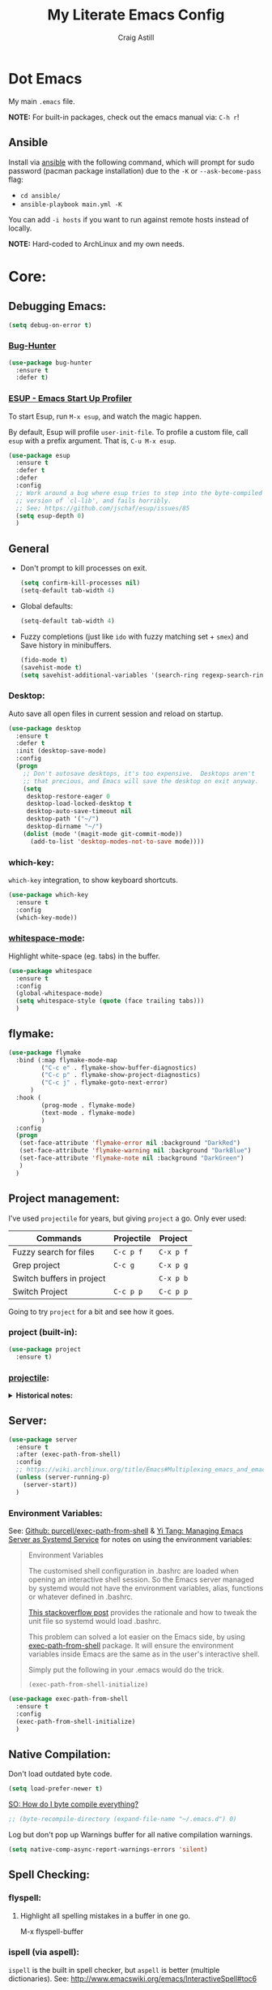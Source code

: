 #+title: My Literate Emacs Config
#+author: Craig Astill
#+email: craig.astill@gmail.com
#+OPTIONS: num:nil
* Dot Emacs
My main ~.emacs~ file.

*NOTE:* For built-in packages, check out the emacs manual via: ~C-h r~!
** Ansible

Install via [[http://docs.ansible.com/ansible/][ansible]] with the following command, which will prompt for sudo
password (pacman package installation) due to the ~-K~ or ~--ask-become-pass~
flag:

- ~cd ansible/~
- ~ansible-playbook main.yml -K~

You can add ~-i hosts~ if you want to run against remote hosts instead of
locally.

*NOTE:* Hard-coded to ArchLinux and my own needs.

* Core:
** Debugging Emacs:
#+BEGIN_SRC emacs-lisp
  (setq debug-on-error t)
#+END_SRC
*** [[https://github.com/Malabarba/elisp-bug-hunter][Bug-Hunter]]
#+BEGIN_SRC emacs-lisp
  (use-package bug-hunter
    :ensure t
    :defer t)
#+END_SRC
*** [[https://github.com/jschaf/esup][ESUP - Emacs Start Up Profiler]]
To start Esup, run ~M-x esup~, and watch the magic happen.

By default, Esup will profile ~user-init-file~. To profile a custom file, call
~esup~ with a prefix argument. That is, ~C-u M-x esup~.
#+BEGIN_SRC emacs-lisp
  (use-package esup
    :ensure t
    :defer t
    :defer
    :config
    ;; Work around a bug where esup tries to step into the byte-compiled
    ;; version of `cl-lib', and fails horribly.
    ;; See; https://github.com/jschaf/esup/issues/85
    (setq esup-depth 0)
    )
#+END_SRC
** General
- Don't prompt to kill processes on exit.

  #+BEGIN_SRC emacs-lisp
    (setq confirm-kill-processes nil)
    (setq-default tab-width 4)
  #+END_SRC

- Global defaults:

  #+BEGIN_SRC emacs-lisp
    (setq-default tab-width 4)
  #+END_SRC

- Fuzzy completions (just like ~ido~ with fuzzy matching set + ~smex~) and Save
  history in minibuffers.

  #+BEGIN_SRC emacs-lisp
    (fido-mode t)
    (savehist-mode t)
    (setq savehist-additional-variables '(search-ring regexp-search-ring))
  #+END_SRC

*** Desktop:
Auto save all open files in current session and reload on startup.
#+BEGIN_SRC emacs-lisp
  (use-package desktop
    :ensure t
    :defer t
    :init (desktop-save-mode)
    :config
    (progn
      ;; Don't autosave desktops, it's too expensive.  Desktops aren't
      ;; that precious, and Emacs will save the desktop on exit anyway.
      (setq
       desktop-restore-eager 0
       desktop-load-locked-desktop t
       desktop-auto-save-timeout nil
       desktop-path '("~/")
       desktop-dirname "~/")
      (dolist (mode '(magit-mode git-commit-mode))
        (add-to-list 'desktop-modes-not-to-save mode))))
#+END_SRC
*** which-key:
~which-key~ integration, to show keyboard shortcuts.
#+BEGIN_SRC emacs-lisp
(use-package which-key
  :ensure t
  :config
  (which-key-mode))
#+END_SRC
*** [[http://ergoemacs.org/emacs/whitespace-mode.html][whitespace-mode]]:
Highlight white-space (eg. tabs) in the buffer.
#+BEGIN_SRC emacs-lisp
  (use-package whitespace
    :ensure t
    :config
    (global-whitespace-mode)
    (setq whitespace-style (quote (face trailing tabs)))
    )
#+END_SRC
** flymake:
#+BEGIN_SRC emacs-lisp
  (use-package flymake
    :bind (:map flymake-mode-map
           ("C-c e" . flymake-show-buffer-diagnostics)
           ("C-c p" . flymake-show-project-diagnostics)
           ("C-c j" . flymake-goto-next-error)
        )
    :hook (
           (prog-mode . flymake-mode)
           (text-mode . flymake-mode)
           )
    :config
    (progn
     (set-face-attribute 'flymake-error nil :background "DarkRed")
     (set-face-attribute 'flymake-warning nil :background "DarkBlue")
     (set-face-attribute 'flymake-note nil :background "DarkGreen")
     )
    )
#+END_SRC
** Project management:
I've used ~projectile~ for years, but giving ~project~ a go. Only ever used:

| Commands                  | Projectile | Project   |
|---------------------------+------------+-----------|
| Fuzzy search for files    | ~C-c p f~  | ~C-x p f~ |
| Grep project              | ~C-c g~    | ~C-x p g~ |
| Switch buffers in project |            | ~C-x p b~ |
| Switch Project            | ~C-c p p~  | ~C-c p p~ |

Going to try ~project~ for a bit and see how it goes.
*** project (built-in):
#+BEGIN_SRC emacs-lisp
  (use-package project
    :ensure t)
#+END_SRC
*** [[https://github.com/bbatsov/projectile][projectile]]:
#+html: <details><summary><b>Historical notes:</b></summary>

Been getting more annoyed at not using daemon mode on my main box and
connecting with emacsclients. Due to work, I use quite a few git-worktree's
of the same repo. The problem would be accidentally cross editing files
across the different worktree's (Hence not using daemon mode, and instead
just running up multiple ~emacs --debug-init~ sessions for each worktree.

Let's have a go at banishing this behaviour:

- Projectile: Allows for project focus (git repo), whilst also doing fuzzy
  file searching across the entire project (Nice!)
- Perspective: Allows for workspaces that when switched to, return the
  buffers to their original state. Also focuses down the ~ido~ buffer to the
  open buffers in that workspace (Nice!)
- persp-projectile: Combines Projectile and Perspective so that switching
  projects gives you the Perspective buffer change behaviour (Much nicer than
  Projectile's insistence that you want to always open a new file but also
  keep old buffers hanging around).

NOTE: Projectile state is not saved in ~desktop-save~.
NOTE: Perspective mode with IDO only show's files in project, so have to use
ibuffer to get full list.

- https://github.com/bbatsov/projectile
- https://github.com/nex3/perspective-el
- https://github.com/bbatsov/persp-projectile

#+BEGIN_SRC emacs-lisp
  (use-package projectile
    :disabled
    ;; :ensure t
    ;; :defer t
    :bind ("C-c p" . 'projectile-command-map)
    :init
    (progn
      (projectile-mode)
      (recentf-mode)  ; enables projectile-recentf mode for recent files.
      ; https://github.com/bbatsov/projectile/issues/1183
      ; Projectile now scrapes all files to discover project type for modeline.
      ; This is calculated on every cursor movement, so lags emacs like crazy.
      ; Below is the workaround to disable this until it is fixed.
      (setq projectile-mode-line
           '(:eval (format " Projectile[%s]"
                          (projectile-project-name))))
      )
    )
#+END_SRC
#+html: </details>
** Server:
#+BEGIN_SRC emacs-lisp
  (use-package server
    :ensure t
    :after (exec-path-from-shell)
    :config
    ;; https://wiki.archlinux.org/title/Emacs#Multiplexing_emacs_and_emacsclient
    (unless (server-running-p)
      (server-start))
    )
#+END_SRC

*** Environment Variables:
See: [[https://github.com/purcell/exec-path-from-shell][Github: purcell/exec-path-from-shell]] & [[http://yitang.uk/2021/06/18/managing-emacs-server-as-systemd-service/][Yi Tang: Managing Emacs Server as
Systemd Service]] for notes on using the environment variables:

#+BEGIN_QUOTE
Environment Variables

The customised shell configuration in .bashrc are loaded when opening an
interactive shell session. So the Emacs server managed by systemd would not
have the environment variables, alias, functions or whatever defined in
.bashrc.

[[https://stackoverflow.com/questions/49764993/using-a-users-bashrc-in-a-systemd-service][This stackoverflow post]] provides the rationale and how to tweak the unit file
so systemd would load .bashrc.

This problem can solved a lot easier on the Emacs side, by using
[[https://github.com/purcell/exec-path-from-shell][exec-path-from-shell]] package. It will ensure the environment variables inside
Emacs are the same as in the user's interactive shell.

Simply put the following in your .emacs would do the trick.

~(exec-path-from-shell-initialize)~
#+END_QUOTE

#+BEGIN_SRC emacs-lisp
  (use-package exec-path-from-shell
    :ensure t
    :config
    (exec-path-from-shell-initialize)
    )
#+END_SRC
** Native Compilation:
Don't load outdated byte code.
#+BEGIN_SRC emacs-lisp
  (setq load-prefer-newer t)
#+END_SRC

[[https://stackoverflow.com/questions/1217180/how-do-i-byte-compile-everything-in-my-emacs-d-directory][SO: How do I byte compile everything?]]
#+BEGIN_SRC emacs-lisp
  ;; (byte-recompile-directory (expand-file-name "~/.emacs.d") 0)
#+END_SRC

Log but don't pop up Warnings buffer for all native compilation warnings.
#+BEGIN_SRC emacs-lisp
  (setq native-comp-async-report-warnings-errors 'silent)
#+END_SRC
** Spell Checking:
*** flyspell:
**** Highlight all spelling mistakes in a buffer in one go.
#+BEGIN_EXAMPLE emacs-lisp
M-x flyspell-buffer
#+END_EXAMPLE emacs-lisp
*** ispell (via aspell):
~ispell~ is the built in spell checker, but ~aspell~ is better (multiple
dictionaries). See: http://www.emacswiki.org/emacs/InteractiveSpell#toc6

#+BEGIN_SRC emacs-lisp
  (use-package ispell
    :ensure-system-package (aspell)
    :config
    (setq
     ispell-program-name "aspell"
     ispell-list-command "list"
     )
    )
#+END_SRC
** Treesit:
Treesit uses the tree-sitter grammars to provide faces/fontifying/structures to
text by an AST instead of a regex (ie. fast, accurate, works during editing).
*** [[https://github.com/renzmann/treesit-auto][treesit-auto]]:
Automatically install tree-sitter grammars.

#+BEGIN_SRC emacs-lisp
  (use-package treesit-auto
    :ensure t
    :demand t
    :config
    (setq
     treesit-auto-install t
     )
    (global-treesit-auto-mode)
    )
#+END_SRC
* Notifications:
** [[https://github.com/jwiegley/alert][alert]]:
#+BEGIN_SRC emacs-lisp
  (use-package alert
    ;; FIXME: is this OS-Specific? Can't remember, so need to double check this
    ;; wont break linux!! Guessing I will need the following line:
    :if (eq system-type 'darwin)
    :ensure-system-package terminal-notifier
    :ensure t
    :defer t
    :commands (alert)
    :init
    (setq
     alert-default-style 'notifier
     alert-fade-time 15
     )
    )
#+END_SRC
** [[https://github.com/spegoraro/org-alert][org-alert]]:
Notifications from scheduled items in the Org Agenda. Builds off: [[*\[\[https://github.com/jwiegley/alert\]\[alert\]\]:][alert]].

*NOTE:* On Mac's I am using an Alert notification for ~terminal-notifier~, so
that notifications have to be explicitly closed.

#+BEGIN_SRC emacs-lisp
  (use-package org-alert
    ;; https://github.com/julienXX/terminal-notifier/issues/292 -  No Notification in macOS12.1 #292
    ;; https://github.com/julienXX/terminal-notifier
    :if (eq system-type 'darwin)
    :ensure-system-package terminal-notifier
    :ensure t
    :defer t
    :after (org)
    :config
    (setq
     alert-default-style 'notifier
     org-alert-notify-cutoff 5
     org-alert-notify-after-event-cutoff 1
     )
    (org-alert-enable)
    )
#+END_SRC
** Custom popup notifications (DEPRECATE!):
Very old way of doing custom notification pop-ups:

- http://emacs-fu.blogspot.com/2009/11/showing-pop-ups.html
- https://www.gnu.org/software/emacs/manual/html_node/elisp/Desktop-Notifications.html,
  since this would be nicer to move to a standardised package.
#+BEGIN_SRC emacs-lisp
  ;; TODO: figure out why the built in `notifications` package doesn't play
  ;; sounds:
  (defun djcb-popup (title msg &optional timeout icon sound)
    "Show a popup if we're on X, or echo it otherwise;
  TITLE is the title of the message, MSG is the context.
  Optionally, you can provide a TIMEOUT (milliseconds, default=5000) an ICON and
  a SOUND to be played (default=/../alert.wav)"
    (interactive)
    (shell-command
     (concat "mplayer -really-quiet "
             (if sound sound "/usr/share/sounds/purple/alert.wav")
             " 2> /dev/null"))
    ;; Removed `(if (eq window-system 'x))` check since it wasn't doing the
    ;; notify-send on my terminal emacs session nested in tmux in a terminal
    ;; under cinnamon.
    (shell-command (concat "notify-send"
                           (if icon (concat " -i " icon) "")
                           (if timeout (concat " -t " timeout) " -t 5000")
                           " '" title "' '" msg "'"))
    ;; text only version
    (message (concat title ": " msg)))
#+END_SRC

Run example:
#+BEGIN_EXAMPLE emacs-lisp
(djcb-popup "Warning" "The end is near"
            nil
            "/usr/share/icons/gnome/128x128/apps/libreoffice-base.png"
            "/usr/share/sounds/purple/alert.wav")
#+END_EXAMPLE
* Version Control:
VC config ([[https://www.gnu.org/software/emacs/manual/html_node/emacs/General-VC-Options.html][VC]] is built in version control package. Magit is an enhanced git VC
package).
** Follow symlinks:
#+BEGIN_SRC emacs-lisp
  (setq vc-follow-symlinks t)
#+END_SRC
** [[https://magit.vc/][magit]]:
magit - a pretty good git package with more features than the built in emacs
"vc" package.

#+BEGIN_SRC emacs-lisp
  (use-package magit
    :ensure t
    :defer t
    :bind (
       ("<f3>" . magit-status)
       ("\C-c\C-s" . magit-status)
       ("\C-cg" . vc-git-grep)
       ("\C-cb" . magit-blame))
    :config
    (setq magit-auto-revert-mode t)
    ;; `M-x magit-describe-section-briefly`, then check the square brackets in:
    ;; `<magit-section ... [<section_name> status] ...>`.
    (setq
     magit-section-initial-visibility-alist
     '(
       (stashes . hide)
       (unpulled . show)
       (unpushed . show)
       (pullreqs . show)
       ))
    )
#+END_SRC

** [[https://github.com/emacsorphanage/magit-svn][magit-svn]] (legacy):
Used this years ago when SVN and git-svn where part of my daily work
routine. Haven't needed to touch SVN in years, but keeping here for legacy
reasons.
#+BEGIN_SRC emacs-lisp
  (use-package magit-svn
    :ensure t
    :defer t
    :after (magit)
    )
#+END_SRC
** [[https://github.com/magit/magit-popup][magit-popup]] (legacy):
https://github.com/magit/magit/issues/3749 ~magit~ moved to using ~transient~
but some packages (~magithub~ -
https://github.com/vermiculus/magithub/issues/402) haven't updated, hence
explicit definition of ~magit-popup~

#+BEGIN_SRC emacs-lisp
  (use-package magit-popup
     :ensure t
     :defer t
     :after (magit)
     )
#+END_SRC
** [[https://github.com/magit/forge][forge]]:
Builds on top of Magit to interact with VCS's so that you can create/edit
Issues/PR's.

Replacement for [[https://github.com/vermiculus/magithub][magithub]], which works with Gitlab/Github. See old commits for
my old ~magithub~ config.

#+BEGIN_SRC emacs-lisp
  (use-package forge
    ;; https://www.reddit.com/r/emacs/comments/fe165f/pinentry_problems_in_osx/
    ;; to fix GPG timeouts due to no password provided/asked.
    ;; NOTE: for emacsclients, it asks in the main instance window.
    :if (not (eq system-type 'windows-nt))  ;; FIXME: Needs `cc` compiler defined.
    :ensure t
    :after (magit)
    :config
    (add-to-list 'forge-alist '("git-scm.clinithink.com:2009" "git-scm.clinithink.com/api/v4" "git-scm.clinithink.com" forge-gitlab-repository))
    (add-to-list 'forge-alist '("bitbucket.eigen.live" "bitbucket.eigen.live/rest/api/1.0" "bitbucket.eigen.live" forge-bitbucket-repository))
    (add-to-list 'forge-alist '("gitlab.eigen.live" "gitlab.eigen.live/api/v4" "gitlab.eigen.live" forge-gitlab-repository))
    )
    #+END_SRC
** [[https://github.com/wandersoncferreira/code-review][code-review]]:
Code Review is a package that builds on top of Magit, but supports interacting
with PR's to do code reviews (comments, diff view, approvals, etc).

- ~M-x code-review-forge-pr-at-point~ on forge PR line.
- ~r~ for transient menu in a ~code-review~ buffer.

#+BEGIN_SRC emacs-lisp
  (use-package code-review
    :ensure t
    :defer t
    :after (magit)
    :config
    (setq
     code-review-bitbucket-host "bitbucket.eigen.live/rest/api/1.0"
     code-review-gitlab-host "gitlab.eigen.live/api"
     code-review-gitlab-graphql-host "gitlab.eigen.live/api"
     ;; Dump requests into the logs for debugging. eg.
     ;; https://github.com/wandersoncferreira/code-review/issues/195.
     ;;
     ;; code-review-log-raw-request-responses t
     )
    )
#+END_SRC

* [[https://orgmode.org][org-mode]]:
A GNU Emacs major mode for keeping notes, authoring documents, computational
notebooks, literate programming, maintaining to-do lists, planning projects,
and more — in a fast and effective plain text system.

*NOTE:* Broken apart org mode config via: [[https://github.com/jwiegley/use-package/issues/662][Github:
 jwiegley/use-package/issues/662 - Calling use-package multiple times on the
 same package #662]].
** Core org-mode config:
#+BEGIN_SRC emacs-lisp
  (use-package org
    ;; NOTE: ~ox-confluence~ from ~org-contrib~ never worked well, compared to
    ;; the exports listed in: ~config.org~. Disabling for now.
    ;; https://emacs.stackexchange.com/questions/7890/org-plus-contrib-and-org-with-require-or-use-package
    ;; https://emacs.stackexchange.com/questions/70081/how-to-deal-with-this-message-important-please-install-org-from-gnu-elpa-as-o
    ;; :ensure org-contrib
    :ensure t
    :bind (
       ("C-c l" . org-store-link)
       ("C-c a" . org-agenda)
       ("C-c c" . org-capture))
    :init
    (progn
      (setq
       org-directory "~/org/"
       ;; org-agenda-files (list "~/org/" "~/org/personal/" "~/org/programming_notes/")
       org-agenda-files (apply 'append
                               (mapcar
                                (lambda (directory)
                                  (directory-files-recursively
                                   directory org-agenda-file-regexp))
                                '("~/org/")))
       org-default-notes-file "~/org/notes.org"
       ;; refile level.
       ;; http://www.millingtons.eclipse.co.uk/glyn/dotemacs.html
       org-refile-targets (quote
                           ((org-agenda-files :maxlevel . 5)
                            ("~/org/personal/projects.org" :maxlevel . 2)
                            ("~/org/programming_notes/notes.org" :maxlevel . 5)))
       ;; Allow refiling to a file to support moving up to heading level 1
       org-refile-use-outline-path 'file
       ;; FIXME: Something has changed to the point where I can no longer refile
       ;; to headings in a file after the file selection part. Changing the
       ;; outline path option below allows me to do it, but it is super laggy
       ;; from all of the headings it is fuzzy searching through.
       ;;
       ;; I may have to give up on refiling to the top heading in a file with the
       ;; ~org-refile-use-outline-path 'file~ change above.
       org-outline-path-complete-in-steps nil
       org-log-done t
       ;; https://kundeveloper.com/blog/org-capture-3/ for `org-capture-templates` ideas.
       org-capture-templates '(
                               ("t" "Todo" entry (file+headline "~/org/todo.org" "UNSORTED")
                                "* TODO %?  %^G\n %U - %i\n  %a")
                               ("p" "Projects" entry (file+headline "~/org/personal/projects.org" "UNSORTED")
                                "* TODO %?\n %U - %i\n  %a")
                               ("b" "Buy" entry (file+headline "~/org/personal/buy.org" "UNSORTED")
                                "* TODO %?\n %U - %i\n  %a")
                               ("i" "Inbox - Dumping ground" entry (file "~/org/inbox.org") "* %?\n")
                               ("n" "Notes" entry (file+headline "~/org/programming_notes/notes.org" "UNSORTED")
                                "* TODO %?\n %U - %i\n  %a")
                               ("y" "YouTube: Watch List.\n\t\t*Link is pulled from X Clipboard!!*\n\t\t*NOTE:* if this is a Playlist;\n\t\t- manually delete ~v=<id>&~.\n\t\t- keep: ~list=<id>~!" entry (file+headline "~/org/personal/personal_todos.org" "YouTube Watch list:")
                                "* [[shell:mpv %x &][YouTube: %?]]  :WATCH:")
                               )
       )

      (global-set-key "\C-cr" (lambda () (interactive) (org-capture nil "t")))
      (global-set-key "\C-cn" (lambda () (interactive) (org-capture nil "n")))
      )
    :config
    ;; ;; Explicit requires from the `org-contrib` package.
    ;; (require 'ox-confluence)  ;; FIXME: wrong type arguments error!
    (setq
     org-link-file-path-type 'relative
     org-use-tag-inheritance nil  ;; Don't show un-tagged sub-headings when there is a tag on a high-level.
     )
  )
#+END_SRC
** Capture/Reminders:
- http://orgmode.org/worg/code/elisp/dto-org-gtd.el
- http://www.gnu.org/software/emacs/manual/html_node/org/Remember-templates.html
** macros:
- Convert markdown links (~[display_message](link)~) to org links
  (~[[link][display_message]]~):
  #+BEGIN_SRC emacs-lisp
    (fset 'convert-markdown-link-to-org-link
     "\C-[xreplace-regexp\C-m\\[\\(.*\\)\\](\\(.*\\))\C-m[[\\2][\\1]]\C-m")
 #+END_SRC
** export:
Suggested [[https://orgmode.org/manual/Export-Settings.html][Export Options]] at top of file: ~#+OPTIONS: \n:nil toc:nil
num:nil~. Or: ~#+OPTIONS: \n:nil toc:nil num:nil html-postamble:nil~ to remove
the footer as well.

- No line wrapping.
- No TOC.
- Don't number headings.
*** Export org to Confluence:
Been trying different ways to export org files to then dump into
Confluence. Current rating of exporters:

1. Export to HTML.
   - Highlight region.
   - ~M-x org-html-export-as-html~, cursor jumps to export buffer.
   - ~M-x browse-url-of-buffer~, to open in your browser.
   - Select all in Browser tab and paste into Confluence edit mode.
2. Export to ASCII.
   - ~M-x org-ascii-export-as-ascii~.
   - Requires below config changes.
   - Issues around Headings being picked up by Confluence (eg. h3 == h2, no h3+).
   - Issues around Formatting being picked up by Confluence (eg. No Bold markup).
3. Export to Markdown.
   - ~M-x org-md-export-as-markdown~.
   - Great rendering in a ~/markdown~ macro, but other macros cannot be nested
     inside or work with the ~/markdown~ macro. eg. No ~/toc~ macro.
   - Pretty good rendering pasting into Confluence edit area, but no auto
     wrapping. ie. 80 characters.
4. *BROKEN:* ~M-x ox-confluence~ from ~org-contrib~ throws errors on emacs29.

*** Confluence ascii export config:
Better ASCII export output from org files when the target is an Atlassian
Confluence Wiki. Export via: ~M-x org-ascii-export-as-ascii~ (~C-cC-etA~).

*TODO: figure out what Heading underlining style Confluence uses for H3-H5!!*

#+BEGIN_SRC emacs-lisp
  (setq org-ascii-text-width 10000)  ;; Large text width to avoid line wrapping.
  (setq org-ascii-inner-margin 0)  ;; Don't indent lines between headings.
  ;; Confluence expects H2 to be ~-~.
  (setq org-ascii-underline '((ascii 61 45 45)
                              (latin1 61 126 45)
                              (utf-8 9552 9472 9548 9476 9480)))

#+END_SRC

** org-agenda:
*** Custom Agenda views:
- https://www.orgmode.org/manual/Custom-Agenda-Views.html
- https://redgreenrepeat.com/2021/04/09/org-mode-agenda-getting-started-scheduled-items-and-todos/
- http://www.cachestocaches.com/2016/9/my-workflow-org-agenda/#the-agenda
- https://github.com/gjstein/emacs.d/blob/master/config/gs-org-agenda.el

#+BEGIN_SRC emacs-lisp
  (use-package org
    :config
    (setq
     org-agenda-custom-commands '(
                                  ;; Keep tags but hide `DONE` tasks: https://orgmode.org/manual/Matching-tags-and-properties.html
                                  ("r" "Agenda Review"
                                   (
                                    (agenda "")
                                    (tags "ACTION" ((org-agenda-overriding-header "\nItems I need to action!! ~:ACTION:~")))
                                    (tags "CHASE" ((org-agenda-overriding-header "\nChase down these people!! ~:CHASE:~")))
                                    (tags "INVESTIGATE|INVESTIGATION" ((org-agenda-overriding-header "\nInvestigation tasks!! ~:INVESTIGATE:INVESTIGATION:~")))
                                    (tags "REVIEW|WIKI" ((org-agenda-overriding-header "\nDump this into Confluence!! ~:REVIEW:WIKI:~")))
                                    (tags "READ|WATCH" ((org-agenda-overriding-header "Books/Links I need to read/WATCH!! ~:READ:WATCH:~")))
                                    (tags "TRAINING" ((org-agenda-overriding-header "Current/Future training tasks ~:TRAINING:~")))
                                    (tags "ADMIN" ((org-agenda-overriding-header "Admin tasks ~:ADMIN:~")))
                                    (tags-todo "-ACTION-ADMIN-CHASE-READ-REVIEW-TRAINING-WATCH-WIKI" ((org-agenda-overriding-header "\nGeneral TODO's")))
                                    )
                                   nil  ;; settings
                                   ("/tmp/org_agenda_review.html" "/tmp/org_agenda_review.ics" "/tmp/org_agenda_review.txt")  ;; ~org-store-agenda-views~ output file
                                   )
                                  ;; https://fortelabs.com/blog/para/
                                  ("p" "PARA Personal (Project Area Resources Archive) Agenda Review"
                                   (
                                    (agenda "" ((org-agenda-files (list "~/org/" "~/org/personal/" "~/org/programming_notes/"))))
                                    (tags "ACTION|CHASE|INVESTIGATE|INVESTIGATION" ((org-agenda-overriding-header "\nProject: \"a series of tasks linked to a goal, with a deadline.\"  ~:ACTION:CHASE:INVESTIGATE:INVESTIGATION:~") (org-agenda-files (list "~/org/" "~/org/personal/" "~/org/programming_notes/"))))
                                    (tags-todo "-ACTION-ADMIN-CHASE-EMACS-PERSONAL-READ-REVIEW-TRAINING-WATCH-WIKI-WORKFLOW" ((org-agenda-overriding-header "Project: (Tag to remove non-urgent TODO's out of this list!!)") (org-agenda-files (list "~/org/" "~/org/personal/" "~/org/programming_notes/"))))
                                    (tags "ADMIN|REVIEW|WIKI|WORKFLOW" ((org-agenda-overriding-header "\nAreas: \"a sphere of activity with a standard to be maintained over time.\"  ~:ADMIN:REVIEW:WIKI:WORKFLOW:~") (org-agenda-files (list "~/org/" "~/org/personal/" "~/org/programming_notes/"))))
                                    (tags "EMACS|PERSONAL|READ|TRAINING|WATCH|UNSORTED" ((org-agenda-overriding-header "\nResource: \"a topic or theme of ongoing interest.\"  ~:EMACS:PERSONAL:READ:TRAINING:WATCH:UNSORTED:~") (org-agenda-files (list "~/org/" "~/org/personal/" "~/org/programming_notes/"))))
                                    )
                                   nil  ;; settings
                                   ;; See: https://orgmode.org/manual/Exporting-Agenda-Views.html
                                   ;; ~M-x org-store-agenda-views~ outputs all files for all views.
                                   ;; Script export: ~emacs --batch -l ~/.emacs --eval '(org-store-agenda-views)'~
                                   ("/tmp/org_agenda_para.html" "/tmp/org_agenda_para.ics" "/tmp/org_agenda_para.txt")
                                   )
                                  ("w" "PARA Work (Project Area Resources Archive) Agenda Review"
                                   (
                                    (agenda "" ((org-agenda-files (directory-files-recursively "~/org/work/" org-agenda-file-regexp))))
                                    (tags "ACTION|CHASE|INVESTIGATE|INVESTIGATION" ((org-agenda-overriding-header "\nProject: \"a series of tasks linked to a goal, with a deadline.\"  ~:ACTION:CHASE:INVESTIGATE:INVESTIGATION:~") (org-agenda-files (directory-files-recursively "~/org/work/" org-agenda-file-regexp))))
                                    (tags-todo "-ACTION-ADMIN-CHASE-EMACS-PERSONAL-READ-REVIEW-TRAINING-WATCH-WIKI-WORKFLOW" ((org-agenda-overriding-header "Project: (Tag to remove non-urgent TODO's out of this list!!)") (org-agenda-files (directory-files-recursively "~/org/work/" org-agenda-file-regexp))))
                                    (tags "ADMIN|REVIEW|WIKI|WORKFLOW" ((org-agenda-overriding-header "\nAreas: \"a sphere of activity with a standard to be maintained over time.\"  ~:ADMIN:REVIEW:WIKI:WORKFLOW:~") (org-agenda-files (directory-files-recursively "~/org/work/" org-agenda-file-regexp))))
                                    (tags "READ|TRAINING|WATCH|UNSORTED" ((org-agenda-overriding-header "\nResource: \"a topic or theme of ongoing interest.\"  ~:READ:TRAINING:WATCH:UNSORTED:~") (org-agenda-files (directory-files-recursively "~/org/work/" org-agenda-file-regexp))))
                                    )
                                   nil  ;; settings
                                   ;; See: https://orgmode.org/manual/Exporting-Agenda-Views.html
                                   ;; ~M-x org-store-agenda-views~ outputs all files for all views.
                                   ;; Script export: ~emacs --batch -l ~/.emacs --eval '(org-store-agenda-views)'~
                                   ("/tmp/org_agenda_para.html" "/tmp/org_agenda_para.ics" "/tmp/org_agenda_para.txt")
                                   )
                                  ("d" "Agenda for Today (Compact view for Exporting to displays)"
                                   (
                                    (agenda)
                                    (tags "ACTION|CHASE|INVESTIGATE|INVESTIGATION" ((org-agenda-overriding-header "Project: \"a series of tasks linked to a goal, with a deadline.\"  ~:ACTION:CHASE:INVESTIGATE:INVESTIGATION:~")))
                                    )
                                   (
                                    (org-agenda-span 1)
                                    (org-agenda-use-time-grid nil)
                                    )
                                   ("/tmp/org_agenda_today.html" "/tmp/org_agenda_today.ics" "/tmp/org_agenda_today.txt")
                                   )
                                  ("i" "Personal agenda for last 2 weeks"
                                   (
                                    (agenda "")
                                    )
                                   (
                                    (org-agenda-span 15)
                                    (org-agenda-start-day "-14d")
                                    (org-agenda-skip-function-global nil)
                                    )
                                   )
                                  ("o" "Work agenda for last 2 weeks (1-2-1 Reviews)"
                                   (
                                    (agenda "" ((org-agenda-files (directory-files-recursively "~/org/work/" org-agenda-file-regexp))))
                                    )
                                   (
                                    (org-agenda-span 15)
                                    (org-agenda-start-day "-14d")
                                    (org-agenda-skip-function-global nil)
                                    )
                                   )
                                  )
     org-src-fontify-natively t
     org-overriding-columns-format "%CATEGORY %80ITEM %TODO %TAGS"  ;; C-cC-xC-c in an Agenda view.
     org-agenda-compact-blocks t  ;; Compact agenda. Same as setting: `org-agenda-block-separator nil`.
     org-agenda-tags-column 100  ;; Stop tags rendering off the right of the buffer.
     org-agenda-skip-function-global '(org-agenda-skip-entry-if 'todo 'done)  ;; Hide `DONE` lines from Agenda view.
     )
    )
#+END_SRC
*** [[https://orgmode.org/org.html#Repeated-tasks][Repeated tasks]]:
- Tag repeated tasks with a deadline (~C-cC-d~).
- Add the repeat [and reminder] value.
- Mark as done with ~C-cC-t~, which will log that ~DOEN~ and update the
  deadline to the next future point.

Repeat every fortnight:
#+BEGIN_EXAMPLE emacs-lisp
  ,** TODO example every fortnight task
  DEADLINE: <2022-08-01 Mon 09:00-09:15 +2w -3d>
  :PROPERTIES:
  :LAST_REPEAT: [2022-07-18 Mon 15:35]
  :END:
  - State "DONE"       from "TODO"       [2022-07-18 Mon 15:35]
  - Above ~State~ line is added for each ~C-cC-t~ press!
#+END_EXAMPLE

Repeat daily, but next iteration is after today, if marking as ~"DONE"~ after
missing several days:
#+BEGIN_EXAMPLE emacs-lisp
  ,* TODO [#A] Habits                                        :PERSONAL:TRAINING:
  SCHEDULED: <2023-02-11 Sat 09:00 .+1d>
  :PROPERTIES:
  :LAST_REPEAT: [2023-02-10 Fri 11:41]
  :END:
  - State "DONE"       from "TODO"       [2023-02-10 Fri 11:41]
  - State "DONE"       from "TODO"       [2023-02-02 Thu 16:28]
  - State "DONE"       from "TODO"       [2023-01-19 Thu 09:57]
  - Note taken on [2023-01-19 Thu 00:13] \\
    + [X] 5 min cycle
    + [X] weights
    + [X] Duolingo
    + [X] typing
#+END_EXAMPLE

** org-babel:
*** [[https://emacs.stackexchange.com/questions/20577/org-babel-load-all-languages-on-demand][Load (all) languages on-demand]]:
Also see: [[https://orgmode.org/worg/org-contrib/babel/languages/index.html#configure][Org-Babel: Activate Languages]].

#+BEGIN_SRC emacs-lisp
(defadvice org-babel-execute-src-block (around load-language nil activate)
  "Load language if needed"
  (let ((language (org-element-property :language (org-element-at-point))))
    (unless (cdr (assoc (intern language) org-babel-load-languages))
      (add-to-list 'org-babel-load-languages (cons (intern language) t))
      (org-babel-do-load-languages 'org-babel-load-languages org-babel-load-languages))
    ad-do-it))
#+END_SRC
** [[https://github.com/theodorewiles/org-mind-map][org-mindmap]]:
#+BEGIN_SRC emacs-lisp
  ;; This is an Emacs package that creates graphviz directed graphs from
  ;; the headings of an org file
  ;; https://github.com/theodorewiles/org-mind-map
  (use-package org-mind-map
    :init
    (require 'ox-org)
    :ensure t
    :defer t
    ;; Uncomment the below if 'ensure-system-package` is installed
    ;;:ensure-system-package (gvgen . graphviz)
    :config
    (setq org-mind-map-default-graph-attribs
          '(("autosize" . "false")
            ("size" . "9,12")
            ("resolution" . "200")
            ("nodesep" . "0.75")
            ("overlap" . "false")
            ("spline" . "true")
            ("rankdir" . "LR")))
    ;; (setq org-mind-map-engine "dot")       ; Default. Directed Graph
    ;; (setq org-mind-map-engine "neato")  ; Undirected Spring Graph
    (setq org-mind-map-engine "twopi")  ; Radial Layout
    ;; (setq org-mind-map-engine "fdp")    ; Undirected Spring Force-Directed
    ;; (setq org-mind-map-engine "sfdp")   ; Multiscale version of fdp for the layout of large graphs
    ;; (setq org-mind-map-engine "twopi")  ; Radial layouts
    ;; (setq org-mind-map-engine "circo")  ; Circular Layout
    )
#+END_SRC
** todo keywords:

Applying styles to TODO keywords in org files:
#+BEGIN_SRC emacs-lisp
  (setq org-todo-keyword-faces
        '(
          ("TODO" . org-warning)
          ("STARTED" . "yellow")
          ("INPROGRESS" . "yellow")
          ("BLOCKED" . (:foreground "white" :weight bold :background "red"))
          ("CANCELED" . (:foreground "blue" :weight bold :strikethough t))
          ("PARKED" . (:forground "dark grey"))
          )
        )
#+END_SRC
* Docker:
** tramp-container (built-in):
Tramp into a docker container with: ~C-x C-f /docker:[user@]container:/path/to/file~

Originally used: [[https://github.com/emacs-pe/docker-tramp.el][docker-tramp]], but updated to latest Emacs29 (on 2022-10-25)
and now have this warning: ~ ■ Warning (emacs): Package ‘docker-tramp’ has been
obsoleted, please use integrated package ‘tramp-container’ [2 times]~, so
removing for: ~tramp-container~.

*NOTE:* [[https://blog.phundrak.com/emacs-29-what-can-we-expect/#tramp-natively-supports-docker-podman-and-kubernetes][TRAMP natively supports Docker, Podman and Kubernetes]]. Need to look
 into how this will work in latest Emacs29 branch builds!!
* Programming Languages:
** Completions:
Code completions. This can be done with the built-in ~completion-at-point~
(~C-M-i~), but using ~company-mode~ for a drop down at point.
*** company-mode:
#+BEGIN_SRC emacs-lisp
  (use-package company
    :ensure t
    :defer t
    :bind (:map company-active-map
           ("C-n" . company-select-next)
           ([(tab)] . company-complete)
           )
    :hook ((prog-mode . global-company-mode))
    :config
    (setq
      company-tooltip-limit 20 ; bigger popup window.
      company-idle-delay .3    ; decrease delay before autocompletion popup shows.
      ;; (setq company-backends (delete 'company-semantic company-backends))
      )
    )

#+END_SRC
*** company-statistics:
Rate completions by use.
#+BEGIN_SRC emacs-lisp
  (use-package company-statistics
    :ensure t
    :after (company-mode)
    :hook ((after-init . company-statistics-mode))
    )
#+END_SRC
++ C/CPP:
** cmake:
- https://emacs-lsp.github.io/lsp-mode/page/lsp-cmake/
- ~pipenv install --dev cmake-language-server~.
  - Bit weird, but need to activate pipenv on a python file in the repo, then
    reload the CMakeList.txt`.

#+BEGIN_SRC emacs-lisp
  (use-package cmake-mode
    :ensure-system-package (cmake)
    :ensure t
    ;; FIXME: Hook breaks the `ensure-system-package` call.
    ;; :hook (cmake-mode . lsp)
    )
#+END_SRC
** [[https://joaotavora.github.io/eglot/][eglot]]:
Eglot ([[https://github.com/joaotavora/eglot][Github: joaotavora/eglot]]) is the built-in, streamlined LSP (Language
Server Protocol) client for emacs, to talk to LSP Servers with. it is the
alternative to the external,feature-rich package: [[*LSP (Language Server Protocol):][lsp-mode]].

NOTE: Currently transitioning over to ~eglot~ from: ~lsp-mode~, as part of
trying to slim down config and use more built-ins.

#+BEGIN_SRC emacs-lisp
  (use-package eglot
    :after (company-mode)
    :hook ((eglot-mode . global-company-mode))
    :ensure t)
#+END_SRC
** go:
Go config links:

- https://andrewjamesjohnson.com/configuring-emacs-for-go-development/.
- https://legends2k.github.io/note/go_setup/.
- [[https://gist.github.com/GnaneshKunal/3d3f982ce1903990eedd586952893422][Github Gist: GnaneshKunai/go-ts-fmt.el]].
- https://arenzana.org/2019/01/emacs-go-mode/.
- https://honnef.co/articles/writing-go-in-emacs/ &
  https://honnef.co/articles/writing-go-in-emacs-cont./.
- https://github.com/golang/go/wiki/IDEsAndTextEditorPlugins.

*** [[https://github.com/dominikh/go-mode.el][go-mode]]:
Requires ~go~ & ~gopls~ to be installed. See:

- https://github.com/golang/tools/tree/master/gopls
- https://emacs-lsp.github.io/lsp-mode/page/lsp-gopls/

#+BEGIN_SRC emacs-lisp
  (use-package go-mode
    :ensure-system-package (go gopls)
    :ensure t
    :defer t
    :functions flycheck-mode
    :preface
    (defun cas/go-config ()
      "Tame tab indenting for go mode."
      (setq tab-width 4)
      (setq go-ts-mode-indent-offset 4)
      (setq indent-tabs-mode t)
      (add-hook 'before-save-hook #'eglot-format-buffer t t)
      (if (not (string-match "go" compile-command))
          (set (make-local-variable 'compile-command)
               "go build -v && go test -v && go vet"))
      )
    :hook (
           (go-ts-mode . eglot-ensure)
           (go-ts-mode . cas/go-config)
       )
    )
#+END_SRC
** LSP (Language Server Protocol):
~lsp-mode~ is the external, feature-rich version of: [[*\[\[https://joaotavora.github.io/eglot/\]\[eglot\]\]:][eglot]] (built-in), for
interacting with LSP Servers in emacs.
*** LSP core:
*** LSP Python Extensions:
**** [[https://github.com/fredcamps/lsp-jedi][lsp-jedi]]:
I preferred [[https://jedi.readthedocs.io/en/latest/][jedi]] over [[https://github.com/python-rope/rope][rope]] for ease of setup and usage, but have moved away
from Jedi for [[https://github.com/microsoft/pyright][pyright]] ([[*\[\[https://emacs-lsp.github.io/lsp-pyright/\]\[lsp-pyright\]\]:][lsp-pyright]]) since it is installed outside of
dependencies (so more consistent usage with emacs across repos + no longer have
to fight to install dev dependencies for local editor completions). See:
https://github.com/pappasam/jedi-language-server.

#+BEGIN_SRC emacs-lisp
  ;; (use-package lsp-jedi
  ;;   :ensure t
  ;;   :defer t
  ;;   :after (python-mode lsp)
  ;;  )
#+END_SRC
**** [[https://emacs-lsp.github.io/lsp-pyright/][lsp-pyright]]:
My Current choice of sourcing completions for python: [[https://github.com/emacs-lsp/lsp-pyright][Github:
emacs-lsp/lsp-pyright]].
#+BEGIN_SRC emacs-lisp
  (use-package lsp-pyright
    :disabled
    ;; :ensure t
    :defer t
    :after (python-mode lsp)
    :hook (python-mode . (lambda ()
                           (require 'lsp-pyright)
                           (lsp))))  ; or lsp-deferred
#+END_SRC
**** [[ https://emacs-lsp.github.io/lsp-python-ms/][lsp-python-ms]]:
NOTE: Working on some code that prevents me installing Jedi due to
dependency conflicts. Trying out MS Python, but eventually moved over to:
[[*\[\[https://emacs-lsp.github.io/lsp-pyright/\]\[lsp-pyright\]\]:][lsp-pyright]]. Error:

#+BEGIN_EXAMPLE emacs-lisp
(ignore-error module-not-gpl-compatible
  ;; Added ingore-error due to noise from tree-sitter-langs `python.dylib`.
  ;; See: https://github.com/emacs-tree-sitter/elisp-tree-sitter/issues/100
for a similar problem on NixOS.
)
#+END_EXAMPLE

#+BEGIN_SRC emacs-lisp
  (use-package lsp-python-ms
    :disabled
    ;; :ensure t
    :defer t
    :after (python-mode lsp)
    :init (setq lsp-python-ms-auto-install-server t)
    :hook (python-mode . (lambda ()
                           (require 'lsp-python-ms)
                           ;; Using `lsp-deferred` since it handles showing
                           ;; errors in the buffer after the MS LSP agent has
                           ;; finished analysis (instead of `lsp`).
                           (lsp-deferred))))
#+END_SRC
** markdown:
*** markdown-mode:
NOTE:

- ~flymd~ looks to be broken and unmaintained. Use ~impatient-mode~ for live
  previews.
- ~M-x markdown-preview~, requires: ~markdown~, to be installed with system
  package manager.

#+BEGIN_SRC emacs-lisp
  ;; https://www.emacswiki.org/emacs/KeyboardMacros
  ;; https://www.emacswiki.org/emacs/KeyboardMacrosTricks
  (fset 'convert-markdown-ref-to-list
    "\C-[xreplace-regexp\C-m\\[\\(.*\\)\\].*\C-m* [\\1].\C-m")
  (fset 'convert-markdown-github-url-to-ref
    "\C-[xreplace-regexp\C-m.*github.com/\\(.*\\)/\\(.*\\)\C-m[Github: \\1/\\2]: https://github.com/\\1/\\2\C-m")
  ;; FIXME: figure out how to feed the `LFD` or `C-qC-j` without it
  ;; counting as a real `RET` and breaking the `replace-regexp` with:
  ;; `\\(` !!
  (defalias 'strip-a-ids-from-org-markdown-export
    (kmacro "M-< M-x r e p l a c e - r e g e x p RET \\ ( < a SPC i d = .* > < / a > \\ ) RET RET"))

  (use-package markdown-mode
    :ensure t
    :bind (
           ("C-c C-a b" . convert-markdown-ref-to-list)
           ("C-c C-a g" . convert-markdown-github-url-to-ref)
           ("C-c C-a s" . strip-a-ids-from-org-markdown-export)
           )
    :hook ((markdown-mode . my-text-mode-config))
    )
#+END_SRC
*** html-to-markdown:
#+BEGIN_SRC emacs-lisp
  (use-package html-to-markdown
    ;; Convert html code to markdown.
    :ensure t
    :defer t)
#+END_SRC
*** markdown-toc:
#+BEGIN_SRC emacs-lisp
  (use-package markdown-toc
    ;; https://github.com/ardumont/markdown-toc
    ;; Used to generate a table of contents in a markdown file.
    :ensure t
    :defer t)
#+END_SRC
** python:

Historical Links:

- http://www.emacswiki.org/emacs/ProgrammingWithPythonDotEl.
- https://github.com/fgallina/python.el.
- http://www.saltycrane.com/blog/2010/05/my-emacs-python-environment/.

*** python (~python-mode~):
NOTE: This still requires running: ~M-x eglot~ and then picking the python LSP
server (suggest: =pyright-langserver=).

#+BEGIN_SRC emacs-lisp
  (use-package python
    :ensure-system-package (python)
    :ensure t
    :functions flycheck-mode
    :preface
    (defun cas/python-config ()
        "Python additional config."
        (if (not (string-match "python" compile-command))
            (set (make-local-variable 'compile-command)
                 "pytest"))
        )
    :hook (
           (python-ts-mode . eglot-ensure)
           (python-mode . cas/python-config)
           )
    :config
    (setq
     ;; See: https://github.com/renzmann/treesit-auto#keep-track-of-your-hooks
     python-ts-mode-hook python-mode-hook
     )
    )
#+END_SRC
*** Linters:
**** [[https://github.com/pythonic-emacs/blacken][blacken]]:
Uses [[https://github.com/psf/black][Github: psf/black]] to reformat python buffer on save.

#+BEGIN_SRC emacs-lisp
  (use-package blacken
    :ensure t
    :hook (python-mode . blacken-mode)
    ;; :init
    ;; NOTE: Commented out below line due to currently working on projects that
    ;; require `black` but have no: `[tool.black]` in the `pyproject.toml` file.
    ;; (setq blacken-only-if-project-is-blackened t)
    )
#+END_SRC
**** [[https://github.com/pythonic-emacs/isortify][isortify]]:
Calls [[https://pycqa.github.io/isort/][isort]] to sort imports.

TODO: figure out why this is cause code to be eaten from the top of the file on
save.
#+BEGIN_SRC emacs-lisp
  ;; (use-package isortify
  ;;   :ensure t
  ;;   :defer t
  ;;   :after (python-mode)
  ;;   :hook (python-mode . isortify-mode)
  ;;   )
#+END_SRC
*** Package Management:
**** conda:
#+BEGIN_SRC emacs-lisp
  ;; FIXME: auto activation blows up when a file has no conda env associated to it.
  ;;
  (when (eq system-type 'darwin)
    ;; FIXME: Bound this to my Work laptop only and not break my personal linux
    ;; laptop when I don't touch conda.
    (use-package conda
      :after (python-mode)
      :ensure t
      :defer t
      :config
      ;; https://github.com/necaris/conda.el/issues/107 - stopped working with
      ;;conda 4.13.0
      ;;
      ;; Brew location for `miniforge`.
      ;; TODO: bound to `darwin`.
      ;; TODO: check all available paths to see which exists or look into ENV variables ??
      (setq conda-anaconda-home (expand-file-name "/opt/homebrew/Caskroom/miniforge/base/"))
      (setq conda-env-home-directory (expand-file-name "/opt/homebrew/Caskroom/miniforge/base/"))
      ;; ;; Web install location for `miniconda`.
      ;; (setq conda-anaconda-home (expand-file-name "~/opt/miniconda3/"))
      ;; (setq conda-env-home-directory (expand-file-name "~/opt/miniconda3/"))
      ;; if you want interactive shell support, include:
      (conda-env-initialize-interactive-shells)
      ;; if you want eshell support, include:
      ;;  (conda-env-initialize-eshell)
      ;;  (defun conda-autoload ()
      ;;    (interactive)
      ;;    "auto activate conda if environment.yml exists."
      ;;    (f-traverse-upwards (lambda (path)
      ;;                          (let ((venv-path (f-expand "environment.yml" path)))
      ;;                            (when (f-exists? venv-path)
      ;;                              (conda-env-activate-for-buffer)
      ;;                              )))))
      ;; NOTE: Using above function to load env for each buffer, instead of the
      ;; global mode, since the global setting below doesn't gracefully handle
      ;; buffers that don't have a conda env.
      ;;
      ;; ;; if you want auto-activation (see below for details), include:
      ;; (conda-env-autoactivate-mode t)
      ;; ;; if you want to automatically activate a conda environment on the opening of a file:
      ;; (add-to-hook 'find-file-hook (lambda () (when (bound-and-true-p conda-project-env-path)
      ;;                                           (conda-env-activate-for-buffer))))
      ;; modeline
      ;; (setq-default mode-line-format (cons '(:exec conda-env-current-name) mode-line-format))
      ;; :hook (
      ;;        (python-mode . conda-autoload)
      ;;        )
    )
  )

#+END_SRC

**** [[https://github.com/galaunay/poetry.el][poetry]]:
FIXME: removing since current work is poetry in a conda env. Advice is to just
use conda to manage the venv loading, since poetry is looking in the wrong
location.

#+BEGIN_SRC emacs-lisp
  (use-package poetry
    :ensure t
    :defer t
    :after (python-mode)
    ;; :config
    ;; (poetry-tracking-mode)  ;; activate poetry virtualenv's on buffer change.
    )
#+END_SRC
*** Virtual Env Management:
**** [[https://github.com/pwalsh/pipenv.el][pipenv]]:
The replacement to ~virtualenv~. Do ~C-cC-pa~ or ~M-x pipenv-activate~ to start
a projects pipenv.

#+BEGIN_SRC emacs-lisp
  ;; (use-package pipenv
  ;;   :ensure t
  ;;   :defer t
  ;;   :after (python-mode)
  ;;   :hook (python-mode . pipenv-mode)
  ;;   :init
  ;;   (setq
  ;;    pipenv-projectile-after-switch-function
  ;;    #'pipenv-projectile-after-switch-default))
#+END_SRC

**** pyvenv:
#+BEGIN_SRC emacs-lisp
  (use-package pyvenv
    :ensure t
    :defer t
    :after (python-mode)
    :functions pyvenv-autoload
    :config
    (defun pyvenv-autoload ()
      "auto activate venv directory if exists. See: https://github.com/jorgenschaefer/pyvenv/issues/51"
      (interactive)
      (f-traverse-upwards (lambda (path)
                            (let ((venv-path (f-expand ".venv" path)))
                              (when (f-exists? venv-path)
                                (pyvenv-activate venv-path)
                                )))))
    :hook (
           (python-mode . pyvenv-autoload)
           ;; Modified from: https://github.com/jorgenschaefer/pyvenv/issues/95
           ;; FIXME: correct this so it runs LSP after above call, so I don't
           ;; need to do: C-xC-v.
           ;; (pyvenv-post-activate-hooks . lsp)
           )
    )
#+END_SRC
** xml:
*** Pretty print XML:
- [[https://stackoverflow.com/questions/12492/pretty-printing-xml-files-on-emacs][SO: Pretty Printing XML files on Emacs]]. Picked the solution below so that I
  did not have to pull in an OS package.
#+BEGIN_SRC emacs-lisp
  (defun bf-pretty-print-xml-region (begin end)
    "Pretty format XML markup in region. You need to have nxml-mode
  http://www.emacswiki.org/cgi-bin/wiki/NxmlMode installed to do
  this.  The function inserts linebreaks to separate tags that have
  nothing but whitespace between them.  It then indents the markup
  by using nxml's indentation rules."
    (interactive "r")
    (save-excursion
      (nxml-mode)
      (goto-char begin)
      (while (search-forward-regexp "\>[ \\t]*\<" nil t)
        (backward-char) (insert "\n") (setq end (1+ end)))
      (indent-region begin end))
    (message "Ah, much better!"))
#+END_SRC
Usage:
- Past XML into an ~nxml-mode~ buffer.
- To expand single-line XML: Select region or jump to start and call:
  ~bf-pretty-print-xml-region~.
- To indent multi-line XML: Select region and call: ~indent-region~.

** yaml:
Use ~:ensure-system-package~ to install the: [[https://github.com/redhat-developer/yaml-language-server][Github:
redhat-developer/yaml-language-server]] for eglot to use. *NOTE:* Look at the
github page to configure schemas for the YAML file (eg. Kubernetes schema) to
do completions!

#+BEGIN_SRC emacs-lisp
  (use-package yaml-mode
    :ensure-system-package (yaml-language-server)
    :ensure t
    :hook (
           (yaml-ts-mode . eglot-ensure)
           )
    )
#+END_SRC
* [[https://github.com/skeeto/elfeed][elfeed]]:
RSS feeds in emacs.
** [[https://github.com/skeeto/elfeed][elfeed]]:
An Emacs web feeds client.
#+BEGIN_SRC emacs-lisp
  (use-package elfeed
    :ensure t
    :defer t
    :hook (
           (elfeed-show-mode . (lambda () (setq-local shr-width 80)))
           )
    :custom
    (elfeed-use-curl t)
    :config (setq-default word-wrap t)
    ;; (setq elfeed-log-level 'debug)
    )
#+END_SRC
** [[https://github.com/remyhonig/elfeed-org][elfeed-org]]:
Configure the Elfeed RSS reader with an Orgmode file.
#+BEGIN_SRC emacs-lisp
  (use-package elfeed-org
    :ensure t
    :defer t
    :config
    (setq
     rmh-elfeed-org-files (list "~/org/personal/elfeed.org")
     )
    :init (elfeed-org)
    )
#+END_SRC
** [[https://github.com/fasheng/elfeed-protocol/][elfeed-protocol]]:
#+BEGIN_SRC emacs-lisp
   (use-package elfeed-protocol
     :after (elfeed elfeed-org)
     :init
     (setq
      elfeed-protocol-update-unread-only t
      )
     (elfeed-protocol-enable)
     :ensure t
     :defer t)

  (defadvice elfeed (after configure-elfeed-feeds activate)
    "Make elfeed-org autotags rules work with elfeed-protocol."
    ;; (setq elfeed-protocol-tags elfeed-feeds)
    ;; ~.authinfo.gpg~ contents: ~machine <ip/hostname> port <port> login <user> password <password>~.
    (setq elfeed-feeds '(("fever+http://craig@192.168.0.98:8095"
                          :api-url "http://craig@192.168.0.98:8095/api/fever.php"
                          :use-authinfo t
                          ;; :autotags elfeed-protocol-tags
                          )))
     )
#+END_SRC
** [[https://github.com/karthink/elfeed-tube][elfeed-tube]]:
Youtube integration for Elfeed, the feed reader for Emacs.
#+BEGIN_SRC emacs-lisp
  (use-package elfeed-tube
    :ensure t
    :defer t
    :after (elfeed)
    :demand t
    :config
    ;; (setq elfeed-tube-auto-save-p nil) ; default value
    ;; (setq elfeed-tube-auto-fetch-p t)  ; default value
    (elfeed-tube-setup)

    :bind (:map elfeed-show-mode-map
           ("F" . elfeed-tube-fetch)
           ([remap save-buffer] . elfeed-tube-save)))
#+END_SRC

If you want “live” captions and better MPV support:

#+BEGIN_SRC emacs-lisp
  (use-package elfeed-tube-mpv
    :ensure-system-package ((mpv) (yt-dlp))
    :ensure t
    :defer t ;; or :straight t
    :bind (:map elfeed-show-mode-map
                ("C-c C-f" . elfeed-tube-mpv-follow-mode)
                ("C-c C-w" . elfeed-tube-mpv-where)
                ("v" . elfeed-tube-mpv)
                )
    )
#+END_SRC
** [[https://github.com/manojm321/elfeed-dashboard][elfeed-dashboard]]:
A frontend for elfeed (like Mu4e Dashboard).
#+BEGIN_SRC emacs-lisp
  (use-package elfeed-dashboard
    :ensure t
    :defer t
    :config
    (setq elfeed-dashboard-file "~/org/personal/elfeed-dashboard.org")
    ;; update feed counts on elfeed-quit
    (advice-add 'elfeed-search-quit-window :after #'elfeed-dashboard-update-links))
#+END_SRC
** [[https://github.com/SqrtMinusOne/elfeed-summary][elfeed-summary]]:
Alternative to [[*\[\[https://github.com/manojm321/elfeed-dashboard\]\[elfeed-dashboard\]\]:][elfeed-dashboard]].
#+BEGIN_SRC emacs-lisp
  (use-package elfeed-summary
    :ensure t
    :defer t)
#+END_SRC
# ** [[https://github.com/jeetelongname/elfeed-goodies][elfeed-goodies]]:
# FIXME: Raise bug around missing Powerline version in melpa.
# #+BEGIN_SRC emacs-lisp
#   (use-package elfeed-goodies
#     :ensure t
#     :defer t
#     :init (elfeed-goodies/setup)
#     :config
#     ;; Fix: Pane splits vertically instead of horizontally.
#     ;; https://github.com/jeetelongname/elfeed-goodies/issues/40
#     ;;(setq elfeed-show-entry-switch 'pop-to-buffer)
#     )
# #+END_SRC
# ** [[https://github.com/paulelms/elfeed-autotag][elfeed-autotag]]:
# Easy auto-tagging for elfeed-protocol (and elfeed in general).
# #+BEGIN_SRC emacs-lisp
#   (use-package elfeed-autotag
#     :ensure t
#     :defer t
#     :config
#     (setq elfeed-autotag-files '("~/org/personal/elfeed.org"))
#     (elfeed-autotag)
#     )
# #+END_SRC
** TODO Future elfeed packages to pull in:
- https://sr.ht/~johnhamelink/elfeed-paywall/,
  https://www.reddit.com/r/emacs/comments/6r07ea/is_elfeed_able_to_extract_full_text_from_articles/ -
  Avoid paywalls and retrieve content from a feed entry's link.
- https://github.com/zabe40/elfeed-time - elfeed-time displays the approximate
  time it will take to read, watch, or listen to an elfeed entry. It can
  display this information in both elfeed-search-mode, and elfeed-show-mode.
- https://github.com/yt-dlp/yt-dlp,
  https://github.com/cvzi/mpv-youtube-upnext/issues/8 - log into YouTube via
  either: ~.netrc~, or: ~--cookies~ pulled from the browser and stored in a
  file set in the ~yt-dlp~ config file.
- https://cundy.me/post/elfeed/ - Customized
  ~elfeed-search-print-entry-function~ to put more useful information on the
  ~elfeed-search~ buffer. eg. like ~elfeed-time~ (youtube duration, date).
- Fix ~elfeed-org~ tags on FreshRSS sourced feeds.
- https://gist.github.com/alphapapa/80d2dba33fafcb50f558464a3a73af9a - anything
  worth stealing from Alphapapa's config?
- https://noonker.github.io/posts/2020-04-22-elfeed/ - any inspiration?
- https://punchagan.muse-amuse.in/blog/elfeed-hook-to-fetch-full-content/ -
  Fetch full content of a page.
- https://bitbucket.org/shackra/4hoa/src/master/ - A Go application that will
  burn your feeds and retrieve articles of the Internet for you to read in eww
  (or any other non-graphical web browser).
* Reading:
Packages around reading (eg. novels/epubs, Speed Reading, etc).
** [[https://github.com/emacsmirror/spray][spray]]:
Speed reading in a buffer by flashing each word in turn. Spritz clone for speed
reading.

#+BEGIN_SRC emacs-lisp
  (use-package spray
    :ensure t
    :defer t)
#+END_SRC

*** Commands
In ~spray-mode~ buffers, following commands are available:

- ~spray-start/stop~ (~SPC~) pause or resume spraying.
- ~spray-backward-word~ (~h, <left>~) pause and back to the last word.
- ~spray-forward-word~ (~l, <right>~) inverse of spray-backward-word.
- ~spray-faster~ (~f~) increases speed.
- ~spray-slower~ (~s~) decreases speed.
- ~spray-quit~ (~q, <return>~) quit ~spray-mode~.

* Terminals:
** eshell:
Add the following programs to the list of programs that =eshell= won't complain
about not being a proper terminal. This will move out of line-mode and into
paging mode (eg. like scrolling through a man page on a real terminal). See:

- [[https://emacs.stackexchange.com/questions/37910/fix-or-workaround-terminal-is-not-fully-functional][Emacs StackExchange: fix or workaround: "Terminal is not fully functional"]].
- [[https://www.emacswiki.org/emacs/EshellVisualCommands][Emacs Wiki: Eshell Visual Commands]].

*NOTE:* This will use =ansi-term= for those command calls, so can use:
 =C-xC-j=, and: =C-cC-k=, to jump in and out of editing mode.

#+BEGIN_SRC emacs-lisp
  (use-package eshell
    :ensure t
    :config
    (setq eshell-history-size 1000000)
    (with-eval-after-load 'em-term
      (add-to-list 'eshell-visual-commands "aws"))
    )
#+END_SRC
** vterm:
Vterm is a terminal with pretty good ncurses support and compliance.

*NOTES:* Requires ~cmake~ installed on the system to compile!!

- =C-cC-t= to enter/exit copy-mode.

#+BEGIN_SRC emacs-lisp
  (use-package vterm
    :if (not (eq system-type 'windows-nt))  ;; FIXME: compiling on Windows.
    :ensure-system-package (cmake)
    :ensure t
    :after (cmake-mode)
    :defer t
    :init (setq vterm-always-compile-module t)
    :config (setq vterm-max-scrollback 100000)
    )
#+END_SRC
* Links:
** Configs:
Configs that look good enough to go back and maybe learn/steal from:
- https://github.com/meatcar/emacs.d
- https://github.com/jakebox/jake-emacs
** Packages to try:
- https://github.com/seagle0128/doom-modeline
- https://github.com/emacsorphanage/anzu
